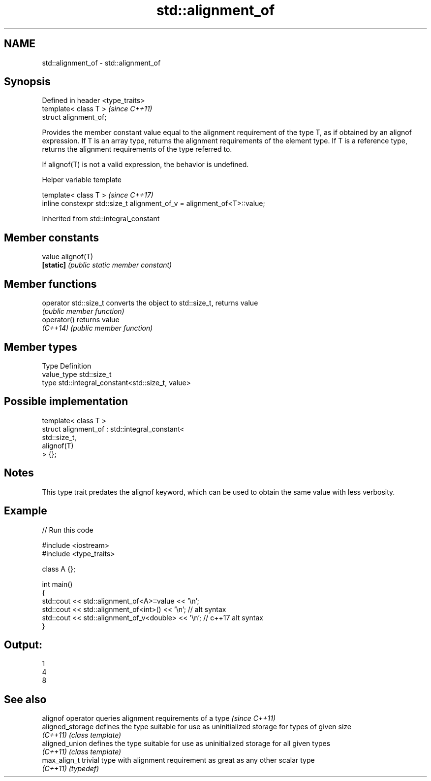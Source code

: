 .TH std::alignment_of 3 "2020.03.24" "http://cppreference.com" "C++ Standard Libary"
.SH NAME
std::alignment_of \- std::alignment_of

.SH Synopsis
   Defined in header <type_traits>
   template< class T >              \fI(since C++11)\fP
   struct alignment_of;

   Provides the member constant value equal to the alignment requirement of the type T, as if obtained by an alignof expression. If T is an array type, returns the alignment requirements of the element type. If T is a reference type, returns the alignment requirements of the type referred to.

   If alignof(T) is not a valid expression, the behavior is undefined.

  Helper variable template

   template< class T >                                                    \fI(since C++17)\fP
   inline constexpr std::size_t alignment_of_v = alignment_of<T>::value;

Inherited from std::integral_constant

.SH Member constants

   value    alignof(T)
   \fB[static]\fP \fI(public static member constant)\fP

.SH Member functions

   operator std::size_t converts the object to std::size_t, returns value
                        \fI(public member function)\fP
   operator()           returns value
   \fI(C++14)\fP              \fI(public member function)\fP

.SH Member types

   Type       Definition
   value_type std::size_t
   type       std::integral_constant<std::size_t, value>

.SH Possible implementation

   template< class T >
   struct alignment_of : std::integral_constant<
                             std::size_t,
                             alignof(T)
                          > {};

.SH Notes

   This type trait predates the alignof keyword, which can be used to obtain the same value with less verbosity.

.SH Example

   
// Run this code

 #include <iostream>
 #include <type_traits>

 class A {};

 int main()
 {
     std::cout << std::alignment_of<A>::value << '\\n';
     std::cout << std::alignment_of<int>() << '\\n'; // alt syntax
     std::cout << std::alignment_of_v<double> << '\\n'; // c++17 alt syntax
 }

.SH Output:

 1
 4
 8

.SH See also

   alignof operator queries alignment requirements of a type \fI(since C++11)\fP
   aligned_storage  defines the type suitable for use as uninitialized storage for types of given size
   \fI(C++11)\fP          \fI(class template)\fP
   aligned_union    defines the type suitable for use as uninitialized storage for all given types
   \fI(C++11)\fP          \fI(class template)\fP
   max_align_t      trivial type with alignment requirement as great as any other scalar type
   \fI(C++11)\fP          \fI(typedef)\fP
